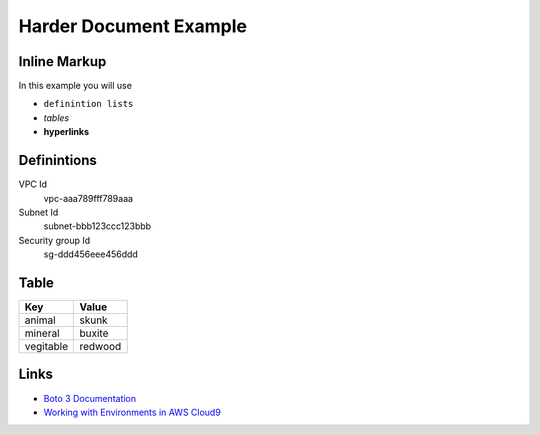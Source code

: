 Harder Document Example
=======================

Inline Markup
-------------

In this example you will use

- ``definintion lists``
- *tables*
- **hyperlinks**


Definintions
------------

VPC Id
  vpc-aaa789fff789aaa

Subnet Id
  subnet-bbb123ccc123bbb

Security group Id
  sg-ddd456eee456ddd


Table
-----

================== ===========
Key                Value
================== ===========
animal             skunk
mineral            buxite
vegitable          redwood
================== ===========


Links
-----

- `Boto 3 Documentation <https://boto3.amazonaws.com/v1/documentation/api/latest/index.html>`_
- `Working with Environments in AWS Cloud9`_

.. _Working with Environments in AWS Cloud9: https://docs.aws.amazon.com/cloud9/latest/user-guide/environments.html?icmpid=docs_ac9_console


